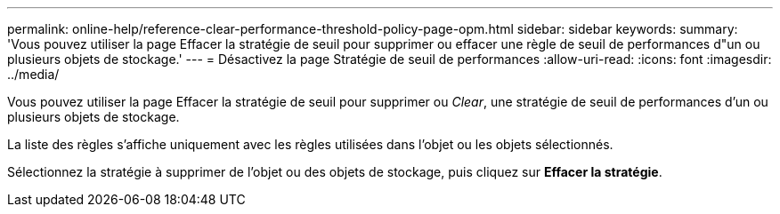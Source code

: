 ---
permalink: online-help/reference-clear-performance-threshold-policy-page-opm.html 
sidebar: sidebar 
keywords:  
summary: 'Vous pouvez utiliser la page Effacer la stratégie de seuil pour supprimer ou effacer une règle de seuil de performances d"un ou plusieurs objets de stockage.' 
---
= Désactivez la page Stratégie de seuil de performances
:allow-uri-read: 
:icons: font
:imagesdir: ../media/


[role="lead"]
Vous pouvez utiliser la page Effacer la stratégie de seuil pour supprimer ou _Clear_, une stratégie de seuil de performances d'un ou plusieurs objets de stockage.

La liste des règles s'affiche uniquement avec les règles utilisées dans l'objet ou les objets sélectionnés.

Sélectionnez la stratégie à supprimer de l'objet ou des objets de stockage, puis cliquez sur *Effacer la stratégie*.
